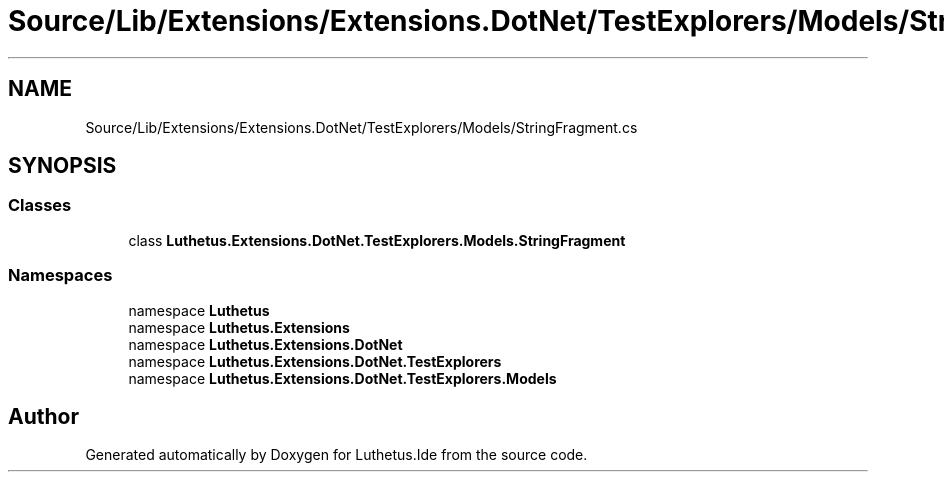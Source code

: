 .TH "Source/Lib/Extensions/Extensions.DotNet/TestExplorers/Models/StringFragment.cs" 3 "Version 1.0.0" "Luthetus.Ide" \" -*- nroff -*-
.ad l
.nh
.SH NAME
Source/Lib/Extensions/Extensions.DotNet/TestExplorers/Models/StringFragment.cs
.SH SYNOPSIS
.br
.PP
.SS "Classes"

.in +1c
.ti -1c
.RI "class \fBLuthetus\&.Extensions\&.DotNet\&.TestExplorers\&.Models\&.StringFragment\fP"
.br
.in -1c
.SS "Namespaces"

.in +1c
.ti -1c
.RI "namespace \fBLuthetus\fP"
.br
.ti -1c
.RI "namespace \fBLuthetus\&.Extensions\fP"
.br
.ti -1c
.RI "namespace \fBLuthetus\&.Extensions\&.DotNet\fP"
.br
.ti -1c
.RI "namespace \fBLuthetus\&.Extensions\&.DotNet\&.TestExplorers\fP"
.br
.ti -1c
.RI "namespace \fBLuthetus\&.Extensions\&.DotNet\&.TestExplorers\&.Models\fP"
.br
.in -1c
.SH "Author"
.PP 
Generated automatically by Doxygen for Luthetus\&.Ide from the source code\&.
